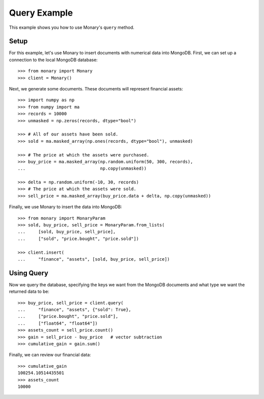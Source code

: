 Query Example
=============

This example shows you how to use Monary's ``query`` method.

Setup
-----
For this example, let's use Monary to insert documents with numerical data
into MongoDB. First, we can set up a connection to the local MongoDB database::

    >>> from monary import Monary
    >>> client = Monary()

Next, we generate some documents. These documents will represent financial
assets::

    >>> import numpy as np
    >>> from numpy import ma
    >>> records = 10000
    >>> unmasked = np.zeros(records, dtype="bool")

    >>> # All of our assets have been sold.
    >>> sold = ma.masked_array(np.ones(records, dtype="bool"), unmasked)

    >>> # The price at which the assets were purchased.
    >>> buy_price = ma.masked_array(np.random.uniform(50, 300, records),
    ...                             np.copy(unmasked))

    >>> delta = np.random.uniform(-10, 30, records)
    >>> # The price at which the assets were sold.
    >>> sell_price = ma.masked_array(buy_price.data + delta, np.copy(unmasked))

Finally, we use Monary to insert the data into MongoDB::

    >>> from monary import MonaryParam
    >>> sold, buy_price, sell_price = MonaryParam.from_lists(
    ...     [sold, buy_price, sell_price],
    ...     ["sold", "price.bought", "price.sold"])

    >>> client.insert(
    ...     "finance", "assets", [sold, buy_price, sell_price])

.. seealso::

    :doc:`The MonaryParam Example </examples/monary-param>` and
    :doc:`The Monary Insert Example </examples/insert>`

Using Query
-----------
Now we query the database, specifying the keys we want from the MongoDB
documents and what type we want the returned data to be::

    >>> buy_price, sell_price = client.query(
    ...     "finance", "assets", {"sold": True},
    ...     ["price.bought", "price.sold"],
    ...     ["float64", "float64"])
    >>> assets_count = sell_price.count()
    >>> gain = sell_price - buy_price   # vector subtraction
    >>> cumulative_gain = gain.sum()

Finally, we can review our financial data::

    >>> cumulative_gain
    100254.10514435501
    >>> assets_count
    10000
